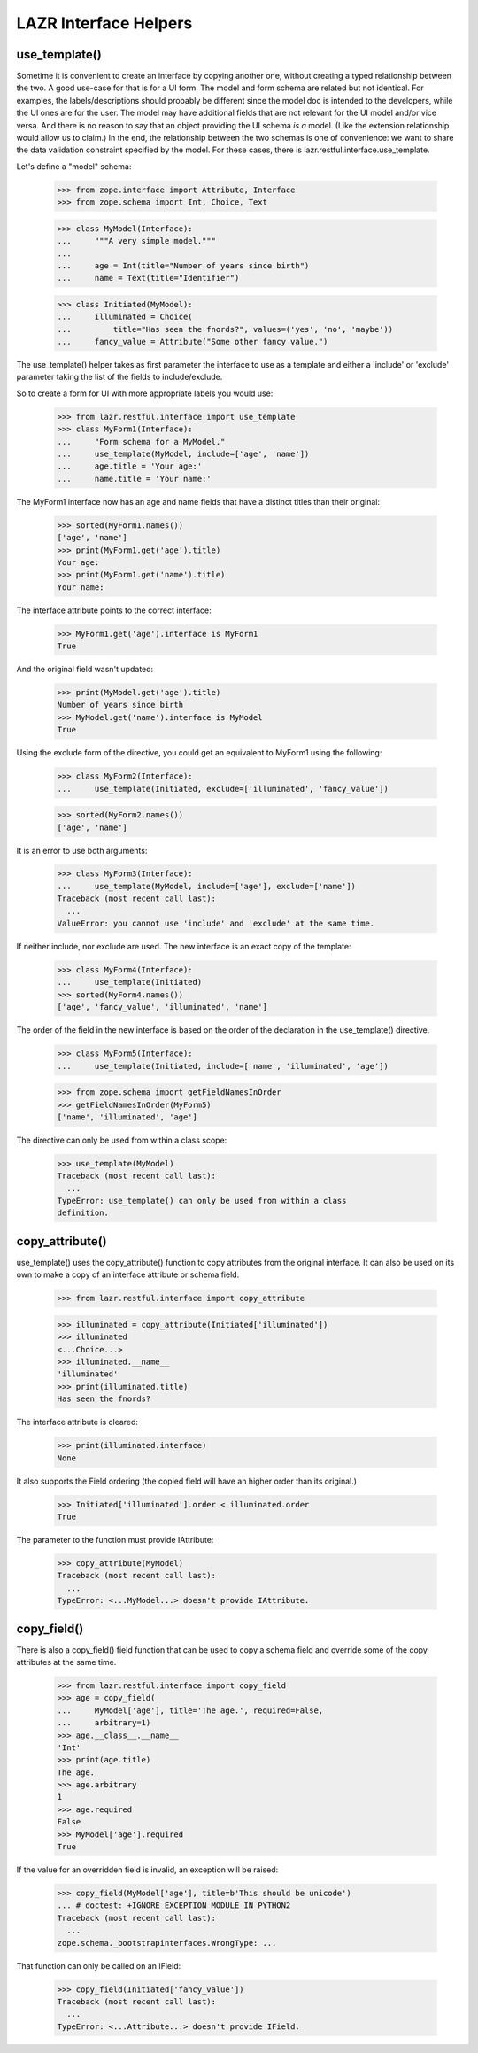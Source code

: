 LAZR Interface Helpers
**********************

==============
use_template()
==============

Sometime it is convenient to create an interface by copying another one,
without creating a typed relationship between the two. A good use-case
for that is for a UI form. The model and form schema are related but not
identical. For examples, the labels/descriptions should probably be
different since the model doc is intended to the developers, while the
UI ones are for the user. The model may have additional fields that are
not relevant for the UI model and/or vice versa. And there is no reason
to say that an object providing the UI schema *is a* model. (Like the
extension relationship would allow us to claim.) In the end, the
relationship between the two schemas is one of convenience: we want to
share the data validation constraint specified by the model. For these
cases, there is lazr.restful.interface.use_template.

Let's define a "model" schema:

    >>> from zope.interface import Attribute, Interface
    >>> from zope.schema import Int, Choice, Text

    >>> class MyModel(Interface):
    ...     """A very simple model."""
    ...
    ...     age = Int(title="Number of years since birth")
    ...     name = Text(title="Identifier")

    >>> class Initiated(MyModel):
    ...     illuminated = Choice(
    ...         title="Has seen the fnords?", values=('yes', 'no', 'maybe'))
    ...     fancy_value = Attribute("Some other fancy value.")

The use_template() helper takes as first parameter the interface to use
as a template and either a 'include' or 'exclude' parameter taking the
list of the fields to include/exclude.

So to create a form for UI with more appropriate labels you would use:

    >>> from lazr.restful.interface import use_template
    >>> class MyForm1(Interface):
    ...     "Form schema for a MyModel."
    ...     use_template(MyModel, include=['age', 'name'])
    ...     age.title = 'Your age:'
    ...     name.title = 'Your name:'

The MyForm1 interface now has an age and name fields that have a
distinct titles than their original:

    >>> sorted(MyForm1.names())
    ['age', 'name']
    >>> print(MyForm1.get('age').title)
    Your age:
    >>> print(MyForm1.get('name').title)
    Your name:

The interface attribute points to the correct interface:

    >>> MyForm1.get('age').interface is MyForm1
    True

And the original field wasn't updated:

    >>> print(MyModel.get('age').title)
    Number of years since birth
    >>> MyModel.get('name').interface is MyModel
    True

Using the exclude form of the directive, you could get an equivalent to
MyForm1 using the following:

    >>> class MyForm2(Interface):
    ...     use_template(Initiated, exclude=['illuminated', 'fancy_value'])

    >>> sorted(MyForm2.names())
    ['age', 'name']

It is an error to use both arguments:

    >>> class MyForm3(Interface):
    ...     use_template(MyModel, include=['age'], exclude=['name'])
    Traceback (most recent call last):
      ...
    ValueError: you cannot use 'include' and 'exclude' at the same time.

If neither include, nor exclude are used. The new interface is an exact
copy of the template:

    >>> class MyForm4(Interface):
    ...     use_template(Initiated)
    >>> sorted(MyForm4.names())
    ['age', 'fancy_value', 'illuminated', 'name']

The order of the field in the new interface is based on the order of the
declaration in the use_template() directive.

    >>> class MyForm5(Interface):
    ...     use_template(Initiated, include=['name', 'illuminated', 'age'])

    >>> from zope.schema import getFieldNamesInOrder
    >>> getFieldNamesInOrder(MyForm5)
    ['name', 'illuminated', 'age']

The directive can only be used from within a class scope:

    >>> use_template(MyModel)
    Traceback (most recent call last):
      ...
    TypeError: use_template() can only be used from within a class
    definition.

================
copy_attribute()
================

use_template() uses the copy_attribute() function to copy attributes from
the original interface. It can also be used on its own to make a copy of
an interface attribute or schema field.

    >>> from lazr.restful.interface import copy_attribute

    >>> illuminated = copy_attribute(Initiated['illuminated'])
    >>> illuminated
    <...Choice...>
    >>> illuminated.__name__
    'illuminated'
    >>> print(illuminated.title)
    Has seen the fnords?

The interface attribute is cleared:

    >>> print(illuminated.interface)
    None

It also supports the Field ordering (the copied field will have an
higher order than its original.)

    >>> Initiated['illuminated'].order < illuminated.order
    True

The parameter to the function must provide IAttribute:

    >>> copy_attribute(MyModel)
    Traceback (most recent call last):
      ...
    TypeError: <...MyModel...> doesn't provide IAttribute.

============
copy_field()
============

There is also a copy_field() field function that can be used to copy a
schema field and override some of the copy attributes at the same time.

    >>> from lazr.restful.interface import copy_field
    >>> age = copy_field(
    ...     MyModel['age'], title='The age.', required=False,
    ...     arbitrary=1)
    >>> age.__class__.__name__
    'Int'
    >>> print(age.title)
    The age.
    >>> age.arbitrary
    1
    >>> age.required
    False
    >>> MyModel['age'].required
    True

If the value for an overridden field is invalid, an exception will be
raised:

    >>> copy_field(MyModel['age'], title=b'This should be unicode')
    ... # doctest: +IGNORE_EXCEPTION_MODULE_IN_PYTHON2
    Traceback (most recent call last):
      ...
    zope.schema._bootstrapinterfaces.WrongType: ...

That function can only be called on an IField:

    >>> copy_field(Initiated['fancy_value'])
    Traceback (most recent call last):
      ...
    TypeError: <...Attribute...> doesn't provide IField.

